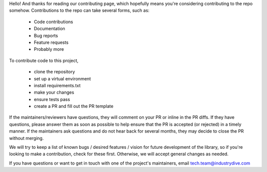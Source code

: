 Hello! And thanks for reading our contributing page, which hopefully means you're considering contributing to the repo somehow. Contributions to the repo can take several forms, such as:

 * Code contributions
 * Documentation
 * Bug reports
 * Feature requests
 * Probably more


To contribute code to this project, 

 * clone the repository
 * set up a virtual environment
 * install requirements.txt
 * make your changes
 * ensure tests pass
 * create a PR and fill out the PR template


If the maintainers/reviewers have questions, they will comment on your PR or inline in the PR diffs. If they have questions, please answer them as soon as possible to help ensure that the PR is accepted (or rejected) in a timely manner. If the maintainers ask questions and do not hear back for several months, they may decide to close the PR without merging.

We will try to keep a list of known bugs / desired features / vision for future development of the library, so if you're looking to make a contribution, check for these first. Otherwise, we will accept general changes as needed.



If you have questions or want to get in touch with one of the project's maintainers, email tech.team@industrydive.com